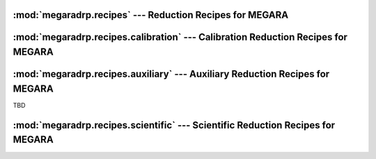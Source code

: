 
:mod:`megaradrp.recipes` --- Reduction Recipes for MEGARA
=========================================================

.. module:: megaradrp.recipes
   :synopsis:  Reduction Recipes for MEGARA


:mod:`megaradrp.recipes.calibration` --- Calibration Reduction Recipes for MEGARA
===================================================================================

.. module:: megaradrp.recipes.calibration
   :synopsis:  Calibration Reduction Recipes for MEGARA


..
   .. inheritance-diagram:: megaradrp.recipes.calibration.bias megaradrp.recipes.calibration.bpm megaradrp.recipes.calibration.dark megaradrp.recipes.calibration.linearity megaradrp.recipes.calibration.trace megaradrp.recipes.calibration.twilight megaradrp.recipes.calibration.arc
   :parts: 4


.. class:: bias.BiasRecipe


.. class:: dark.DarkRecipe


.. class:: trace.TraceMapRecipe


.. class:: flat.FiberFlatRecipe

.. inheritance-diagram:: megaradrp.recipes.calibration.flat
   :parts: 1

.. class:: twilight.TwilightFiberFlatRecipe


.. class:: arc.ArcCalibrationRecipe


.. class:: bpm.BadPixelsMaskRecipe


.. class:: linearity.LinearityTestRecipe





:mod:`megaradrp.recipes.auxiliary` --- Auxiliary Reduction Recipes for MEGARA
=============================================================================

.. module:: megaradrp.recipes.auxiliary
   :synopsis:  Auxiliary Reduction Recipes for MEGARA

TBD

:mod:`megaradrp.recipes.scientific` --- Scientific Reduction Recipes for MEGARA
===============================================================================

.. module:: megaradrp.recipes.scientific
   :synopsis:  Scientific Reduction Recipes for MEGARA

.. class:: lcb.LCBImageRecipe

.. inheritance-diagram:: megaradrp.recipes.scientific.lcb
   :parts: 4

.. class:: mos.MOSImageRecipe

.. inheritance-diagram:: megaradrp.recipes.scientific.mos
   :parts: 4

.. class:: lcbstdstar.LCBStandardRecipe

.. inheritance-diagram:: megaradrp.recipes.scientific.lcbstdstar
   :parts: 4

.. class:: mosstdstar.MOSStandardRecipe

.. inheritance-diagram:: megaradrp.recipes.scientific.mosstdstar
   :parts: 4

